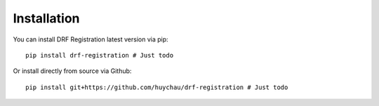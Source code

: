 .. _installation:

Installation
============

You can install DRF Registration latest version via pip:

::

    pip install drf-registration # Just todo

Or install directly from source via Github:

::

    pip install git+https://github.com/huychau/drf-registration # Just todo
